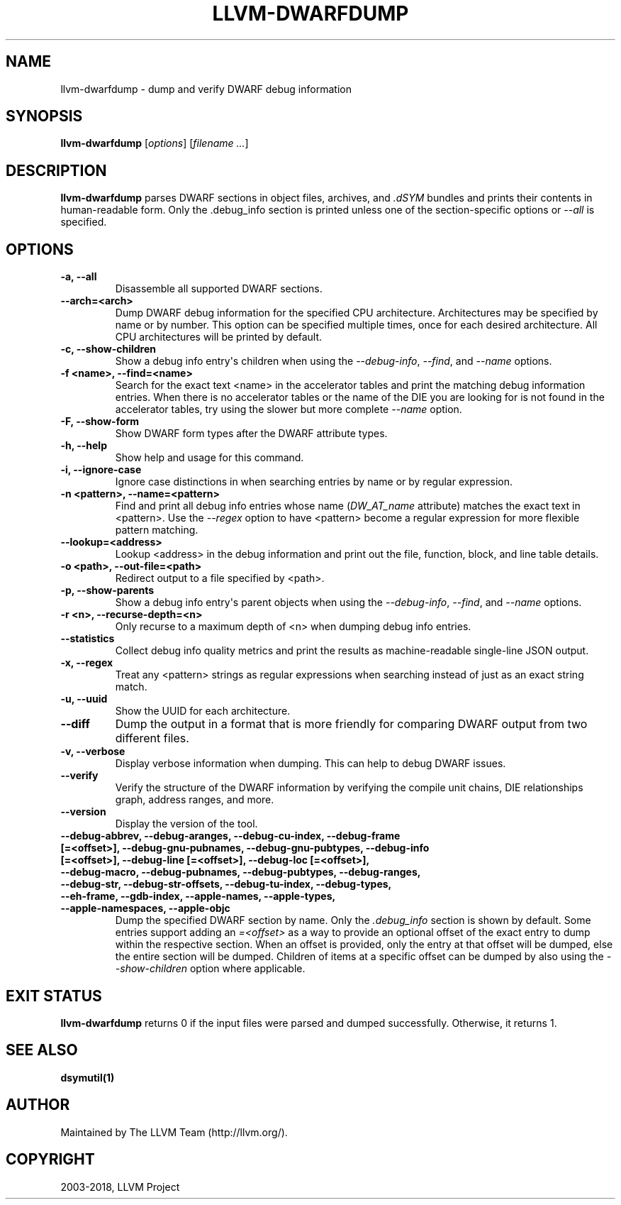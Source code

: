 .\" $FreeBSD: stable/12/usr.bin/clang/llvm-dwarfdump/llvm-dwarfdump.1 344212 2019-02-16 15:43:49Z dim $
.\" Man page generated from reStructuredText.
.
.TH "LLVM-DWARFDUMP" "1" "2018-08-02" "7" "LLVM"
.SH NAME
llvm-dwarfdump \- dump and verify DWARF debug information
.
.nr rst2man-indent-level 0
.
.de1 rstReportMargin
\\$1 \\n[an-margin]
level \\n[rst2man-indent-level]
level margin: \\n[rst2man-indent\\n[rst2man-indent-level]]
-
\\n[rst2man-indent0]
\\n[rst2man-indent1]
\\n[rst2man-indent2]
..
.de1 INDENT
.\" .rstReportMargin pre:
. RS \\$1
. nr rst2man-indent\\n[rst2man-indent-level] \\n[an-margin]
. nr rst2man-indent-level +1
.\" .rstReportMargin post:
..
.de UNINDENT
. RE
.\" indent \\n[an-margin]
.\" old: \\n[rst2man-indent\\n[rst2man-indent-level]]
.nr rst2man-indent-level -1
.\" new: \\n[rst2man-indent\\n[rst2man-indent-level]]
.in \\n[rst2man-indent\\n[rst2man-indent-level]]u
..
.SH SYNOPSIS
.sp
\fBllvm\-dwarfdump\fP [\fIoptions\fP] [\fIfilename ...\fP]
.SH DESCRIPTION
.sp
\fBllvm\-dwarfdump\fP parses DWARF sections in object files,
archives, and \fI\&.dSYM\fP bundles and prints their contents in
human\-readable form. Only the .debug_info section is printed unless one of
the section\-specific options or \fI\%\-\-all\fP is specified.
.SH OPTIONS
.INDENT 0.0
.TP
.B \-a, \-\-all
Disassemble all supported DWARF sections.
.UNINDENT
.INDENT 0.0
.TP
.B \-\-arch=<arch>
Dump DWARF debug information for the specified CPU architecture.
Architectures may be specified by name or by number.  This
option can be specified multiple times, once for each desired
architecture.  All CPU architectures will be printed by
default.
.UNINDENT
.INDENT 0.0
.TP
.B \-c, \-\-show\-children
Show a debug info entry\(aqs children when using
the \fI\%\-\-debug\-info\fP, \fI\%\-\-find\fP,
and \fI\%\-\-name\fP options.
.UNINDENT
.INDENT 0.0
.TP
.B \-f <name>, \-\-find=<name>
Search for the exact text <name> in the accelerator tables
and print the matching debug information entries.
When there is no accelerator tables or the name of the DIE
you are looking for is not found in the accelerator tables,
try using the slower but more complete \fI\%\-\-name\fP option.
.UNINDENT
.INDENT 0.0
.TP
.B \-F, \-\-show\-form
Show DWARF form types after the DWARF attribute types.
.UNINDENT
.INDENT 0.0
.TP
.B \-h, \-\-help
Show help and usage for this command.
.UNINDENT
.INDENT 0.0
.TP
.B \-i, \-\-ignore\-case
Ignore case distinctions in when searching entries by name
or by regular expression.
.UNINDENT
.INDENT 0.0
.TP
.B \-n <pattern>, \-\-name=<pattern>
Find and print all debug info entries whose name
(\fIDW_AT_name\fP attribute) matches the exact text in
<pattern>. Use the \fI\%\-\-regex\fP option to have
<pattern> become a regular expression for more flexible
pattern matching.
.UNINDENT
.INDENT 0.0
.TP
.B \-\-lookup=<address>
Lookup <address> in the debug information and print out the file,
function, block, and line table details.
.UNINDENT
.INDENT 0.0
.TP
.B \-o <path>, \-\-out\-file=<path>
Redirect output to a file specified by <path>.
.UNINDENT
.INDENT 0.0
.TP
.B \-p, \-\-show\-parents
Show a debug info entry\(aqs parent objects when using the
\fI\%\-\-debug\-info\fP, \fI\%\-\-find\fP, and
\fI\%\-\-name\fP options.
.UNINDENT
.INDENT 0.0
.TP
.B \-r <n>, \-\-recurse\-depth=<n>
Only recurse to a maximum depth of <n> when dumping debug info
entries.
.UNINDENT
.INDENT 0.0
.TP
.B \-\-statistics
Collect debug info quality metrics and print the results
as machine\-readable single\-line JSON output.
.UNINDENT
.INDENT 0.0
.TP
.B \-x, \-\-regex
Treat any <pattern> strings as regular expressions when searching
instead of just as an exact string match.
.UNINDENT
.INDENT 0.0
.TP
.B \-u, \-\-uuid
Show the UUID for each architecture.
.UNINDENT
.INDENT 0.0
.TP
.B \-\-diff
Dump the output in a format that is more friendly for comparing
DWARF output from two different files.
.UNINDENT
.INDENT 0.0
.TP
.B \-v, \-\-verbose
Display verbose information when dumping. This can help to debug
DWARF issues.
.UNINDENT
.INDENT 0.0
.TP
.B \-\-verify
Verify the structure of the DWARF information by verifying the
compile unit chains, DIE relationships graph, address
ranges, and more.
.UNINDENT
.INDENT 0.0
.TP
.B \-\-version
Display the version of the tool.
.UNINDENT
.INDENT 0.0
.TP
.B \-\-debug\-abbrev, \-\-debug\-aranges, \-\-debug\-cu\-index, \-\-debug\-frame [=<offset>], \-\-debug\-gnu\-pubnames, \-\-debug\-gnu\-pubtypes, \-\-debug\-info [=<offset>], \-\-debug\-line [=<offset>], \-\-debug\-loc [=<offset>], \-\-debug\-macro, \-\-debug\-pubnames, \-\-debug\-pubtypes, \-\-debug\-ranges, \-\-debug\-str, \-\-debug\-str\-offsets, \-\-debug\-tu\-index, \-\-debug\-types, \-\-eh\-frame, \-\-gdb\-index, \-\-apple\-names, \-\-apple\-types, \-\-apple\-namespaces, \-\-apple\-objc
Dump the specified DWARF section by name. Only the
\fI\&.debug_info\fP section is shown by default. Some entries
support adding an \fI=<offset>\fP as a way to provide an
optional offset of the exact entry to dump within the
respective section. When an offset is provided, only the
entry at that offset will be dumped, else the entire
section will be dumped. Children of items at a specific
offset can be dumped by also using the
\fI\%\-\-show\-children\fP option where applicable.
.UNINDENT
.SH EXIT STATUS
.sp
\fBllvm\-dwarfdump\fP returns 0 if the input files were parsed and dumped
successfully. Otherwise, it returns 1.
.SH SEE ALSO
.sp
\fBdsymutil(1)\fP
.SH AUTHOR
Maintained by The LLVM Team (http://llvm.org/).
.SH COPYRIGHT
2003-2018, LLVM Project
.\" Generated by docutils manpage writer.
.
